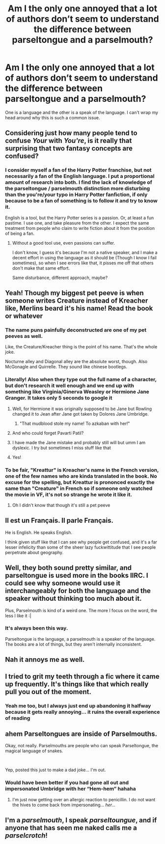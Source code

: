 #+TITLE: Am I the only one annoyed that a lot of authors don’t seem to understand the difference between parseltongue and a parselmouth?

* Am I the only one annoyed that a lot of authors don’t seem to understand the difference between parseltongue and a parselmouth?
:PROPERTIES:
:Author: itbel1kethat
:Score: 65
:DateUnix: 1582547871.0
:DateShort: 2020-Feb-24
:FlairText: Discussion
:END:
One is a language and the other is a speak of the language. I can't wrap my head around why this is such a common issue.


** Considering just how many people tend to confuse /Your/ with /You're/, is it really that surprising that two fantasy concepts are confused?
:PROPERTIES:
:Author: will1707
:Score: 48
:DateUnix: 1582559719.0
:DateShort: 2020-Feb-24
:END:

*** I consider myself a fan of the Harry Potter franchise, but not necessarily a fan of the English language. I put a proportional amount of research into both. I find the lack of knowledge of the parseltongue / parselmouth distinction more disturbing than the you're/your typo in Harry Potter fanfiction, if only because to be a fan of something is to follow it and try to know it.

English is a tool, but the Harry Potter series is a passion. Or, at least a fun pastime. I use one, and take pleasure from the other. I expect the same treatment from people who claim to write fiction about it from the position of being a fan.
:PROPERTIES:
:Author: DaGeek247
:Score: 25
:DateUnix: 1582563098.0
:DateShort: 2020-Feb-24
:END:

**** Without a good tool use, even passions can suffer.

I don't know, I guess it's because I'm not a native speaker, and I make a decent effort in using the language as it should be (Though I know I fail sometimes), so when I see errors like that, it pisses me off that others don't make that same effort.

Same disturbance, different approach, maybe?
:PROPERTIES:
:Author: will1707
:Score: 9
:DateUnix: 1582566575.0
:DateShort: 2020-Feb-24
:END:


** Yeah! Though my biggest pet peeve is when someone writes Creature instead of Kreacher like, Merlins beard it's his name! Read the book or whatever
:PROPERTIES:
:Author: Quine_
:Score: 31
:DateUnix: 1582548580.0
:DateShort: 2020-Feb-24
:END:

*** The name puns painfully deconstructed are one of my pet peeves as well.

Like, the Creature/Kreacher thing is the point of his name. That's the whole joke.

Nocturne alley and Diagonal alley are the absolute worst, though. Also McGonagle and Quirrelle. They sound like chinese bootlegs.
:PROPERTIES:
:Author: Uncommonality
:Score: 12
:DateUnix: 1582581556.0
:DateShort: 2020-Feb-25
:END:


*** Literally! Also when they type out the full name of a character, but don't research it well enough and we end up with something like Virginia/Ginerva Weasley or Hermione Jane Granger. It takes only 5 seconds to google it
:PROPERTIES:
:Author: itbel1kethat
:Score: 15
:DateUnix: 1582548825.0
:DateShort: 2020-Feb-24
:END:

**** Well, for Hermione it was originally supposed to be Jane but Rowling changed it to Jean after Jane got taken by Dolores Jane Umbridge.
:PROPERTIES:
:Score: 18
:DateUnix: 1582549207.0
:DateShort: 2020-Feb-24
:END:

***** "That mudblood stole my name! To azkaban with her!"
:PROPERTIES:
:Author: Impossible-Poetry
:Score: 4
:DateUnix: 1582592857.0
:DateShort: 2020-Feb-25
:END:


**** And who could forget Pavarti Patil?
:PROPERTIES:
:Author: CookiesAreLoco
:Score: 10
:DateUnix: 1582555074.0
:DateShort: 2020-Feb-24
:END:


**** I have made the Jane mistake and probably still will but umm I am dyslexic. I try but sometimes I miss stuff like that
:PROPERTIES:
:Author: Cjones90
:Score: 1
:DateUnix: 1582578421.0
:DateShort: 2020-Feb-25
:END:


**** Yes!
:PROPERTIES:
:Author: Quine_
:Score: 1
:DateUnix: 1582548888.0
:DateShort: 2020-Feb-24
:END:


*** To be fair, "Kreattur" is Kreacher's name in the French version, one of the few names who are kinda translated in the book. No excuse for the spelling, but Kreattur is prononced exactly the same than "Creature" in French so if someone only watched the movie in VF, it's not so strange he wrote it like it.
:PROPERTIES:
:Author: PlusMortgage
:Score: 2
:DateUnix: 1582664660.0
:DateShort: 2020-Feb-26
:END:

**** Oh I didn't know that though it's still a pet peeve
:PROPERTIES:
:Author: Quine_
:Score: 1
:DateUnix: 1582666380.0
:DateShort: 2020-Feb-26
:END:


** Il est un Français. Il parle Français.

He is English. He speaks English.

I think given stuff like that I can see why people get confused, and it's a far lesser infelicity than some of the sheer lazy fuckwittitude that I see people perpetrate about geography.
:PROPERTIES:
:Author: HiddenAltAccount
:Score: 6
:DateUnix: 1582579123.0
:DateShort: 2020-Feb-25
:END:


** Well, they both sound pretty similar, and parseltongue is used more in the books IIRC. I could see why someone would use it interchangeably for both the language and the speaker without thinking too much about it.

Plus, Parselmouth is kind of a weird one. The more I focus on the word, the less I like it :|
:PROPERTIES:
:Author: matgopack
:Score: 3
:DateUnix: 1582565504.0
:DateShort: 2020-Feb-24
:END:

*** It's always been this way.

Parseltongue is the language, a parselmouth is a speaker of the language. The books are a lot of things, but they aren't internally inconsistent.
:PROPERTIES:
:Author: Uncommonality
:Score: 4
:DateUnix: 1582581634.0
:DateShort: 2020-Feb-25
:END:


** Nah it annoys me as well.
:PROPERTIES:
:Author: jaguarlyra
:Score: 3
:DateUnix: 1582565321.0
:DateShort: 2020-Feb-24
:END:


** I tried to grit my teeth through a fic where it came up frequently. It's things like that which really pull you out of the moment.
:PROPERTIES:
:Author: Luna-shovegood
:Score: 3
:DateUnix: 1582573792.0
:DateShort: 2020-Feb-24
:END:

*** Yeah me too, but I always just end up abandoning it halfway because it gets really annoying... it ruins the overall experience of reading
:PROPERTIES:
:Author: itbel1kethat
:Score: 1
:DateUnix: 1582583409.0
:DateShort: 2020-Feb-25
:END:


** *ahem* Parseltongues are inside of Parselmouths.

Okay, not really. Parselmouths are people who can speak Parseltongue, the magical language of snakes.

​

Yep, posted this just to make a dad joke... I'm out.
:PROPERTIES:
:Author: Nyanmaru_San
:Score: 2
:DateUnix: 1582686387.0
:DateShort: 2020-Feb-26
:END:

*** Would have been better if you had gone all out and impersonated Umbridge with her “Hem-hem” hahaha
:PROPERTIES:
:Author: itbel1kethat
:Score: 1
:DateUnix: 1582699338.0
:DateShort: 2020-Feb-26
:END:

**** I'm just now getting over an allergic reaction to penicillin. I do not want the hives to come back from impersonating... /her.../
:PROPERTIES:
:Author: Nyanmaru_San
:Score: 1
:DateUnix: 1582742809.0
:DateShort: 2020-Feb-26
:END:


** I'm a */parselmouth/*, I speak */parseltoungue/*, and if anyone that has seen me naked calls me a */parselcrotch/*!
:PROPERTIES:
:Author: lordamnesia
:Score: 1
:DateUnix: 1582682089.0
:DateShort: 2020-Feb-26
:END:
